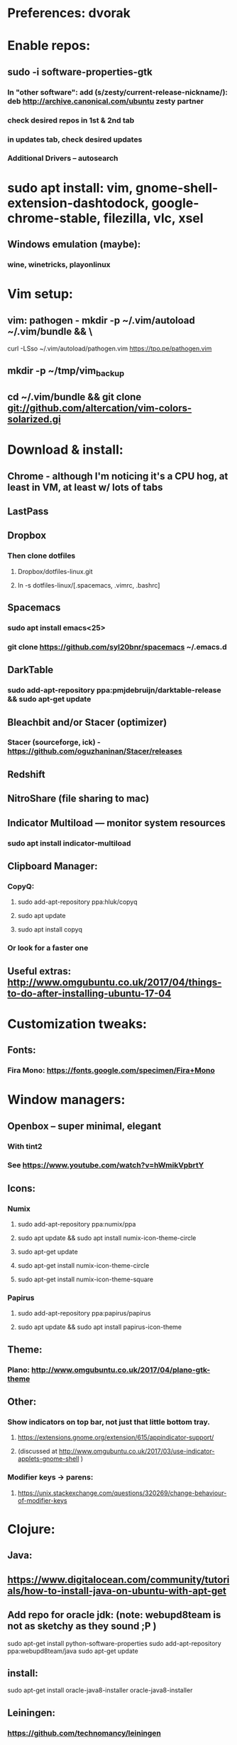 * Preferences: dvorak
* Enable repos:
** sudo -i software-properties-gtk
*** In "other software": add (s/zesty/current-release-nickname/): deb http://archive.canonical.com/ubuntu zesty partner
*** check desired repos in 1st & 2nd tab
*** in updates tab, check desired updates
*** Additional Drivers -- autosearch
* sudo apt install: vim, gnome-shell-extension-dashtodock, google-chrome-stable, filezilla, vlc, xsel
** Windows emulation (maybe):
*** wine, winetricks, playonlinux
* Vim setup:
** vim: pathogen - mkdir -p ~/.vim/autoload ~/.vim/bundle && \
curl -LSso ~/.vim/autoload/pathogen.vim https://tpo.pe/pathogen.vim
** mkdir -p ~/tmp/vim_backup
** cd ~/.vim/bundle && git clone git://github.com/altercation/vim-colors-solarized.gi
* Download & install:
** Chrome - although I'm noticing it's a CPU hog, at least in VM, at least w/ lots of tabs
** LastPass
** Dropbox
*** Then clone dotfiles
**** Dropbox/dotfiles-linux.git
**** ln -s dotfiles-linux/[.spacemacs, .vimrc, .bashrc]
** Spacemacs
*** sudo apt install emacs<25>
*** git clone https://github.com/syl20bnr/spacemacs ~/.emacs.d
** DarkTable
*** sudo add-apt-repository ppa:pmjdebruijn/darktable-release && sudo apt-get update

** Bleachbit and/or Stacer (optimizer)

*** Stacer (sourceforge, ick) - https://github.com/oguzhaninan/Stacer/releases
** Redshift
** NitroShare (file sharing to mac)
** Indicator Multiload — monitor system resources
*** sudo apt install indicator-multiload
** Clipboard Manager:
*** CopyQ:
**** sudo add-apt-repository ppa:hluk/copyq
**** sudo apt update
**** sudo apt install copyq
*** Or look for a faster one

** Useful extras: http://www.omgubuntu.co.uk/2017/04/things-to-do-after-installing-ubuntu-17-04
* Customization tweaks:
** Fonts:
*** Fira Mono: https://fonts.google.com/specimen/Fira+Mono
* Window managers:
** Openbox -- super minimal, elegant
*** With tint2
*** See https://www.youtube.com/watch?v=hWmikVpbrtY
** Icons:
*** Numix
**** sudo add-apt-repository ppa:numix/ppa
**** sudo apt update && sudo apt install numix-icon-theme-circle
**** sudo apt-get update
**** sudo apt-get install numix-icon-theme-circle
**** sudo apt-get install numix-icon-theme-square
*** Papirus
**** sudo add-apt-repository ppa:papirus/papirus
**** sudo apt update && sudo apt install papirus-icon-theme
** Theme:
*** Plano: http://www.omgubuntu.co.uk/2017/04/plano-gtk-theme
** Other:
*** Show indicators on top bar, not just that little bottom tray.
**** https://extensions.gnome.org/extension/615/appindicator-support/
**** (discussed at http://www.omgubuntu.co.uk/2017/03/use-indicator-applets-gnome-shell )
*** Modifier keys -> parens:
**** https://unix.stackexchange.com/questions/320269/change-behaviour-of-modifier-keys
* Clojure:
** Java:
** https://www.digitalocean.com/community/tutorials/how-to-install-java-on-ubuntu-with-apt-get
** Add repo for oracle jdk: (note: webupd8team is not as sketchy as they sound ;P )
      sudo apt-get install python-software-properties
      sudo add-apt-repository ppa:webupd8team/java
      sudo apt-get update
** install:
      sudo apt-get install oracle-java8-installer
      oracle-java8-installer
** Leiningen:
*** https://github.com/technomancy/leiningen

* Gnome-tweak-tool to change various settings
** Under typing:
*** Under caps-lock I can switch caps & esc
*** Under ctrl-key-position I can switch ctrl and cmd
** Under fonts: can scale fonts
** Under extensions: 'window list' provides something dockish

* TODO
** DONE Commit new dotfiles repo
   CLOSED: [2017-09-03 Sun 12:35]
** DONE Change aliases in homedir to point to dotfiles repo
   CLOSED: [2017-09-03 Sun 12:36]
** TODO Change files on imac to be aliases to dotfiles repo
** TODO Remove actual dotfiles from old homedir report-emacs-bug-address
** TODO Backups:
*** backups app lets you back up home folder w/ (nearly) all settings
*** There's also dconf-backup: https://github.com/pixelastic/dconf-export
